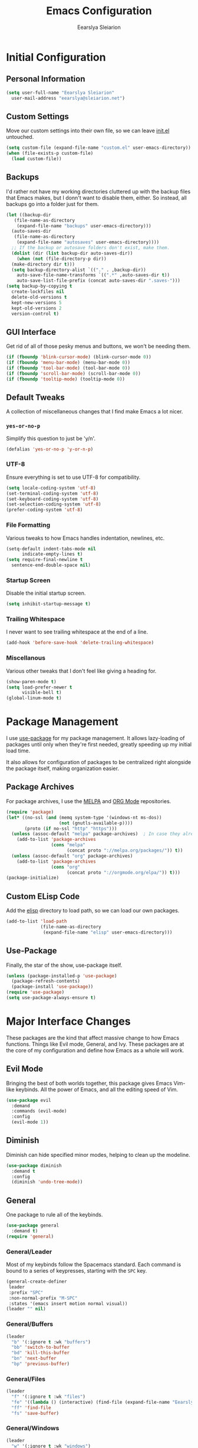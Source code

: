 #+TITLE: Emacs Configuration
#+AUTHOR: Eearslya Sleiarion
#+TOC: true
#+STARTUP: content
#+TODO: TODO TRIAL | DISABLED

* Initial Configuration
** Personal Information
#+BEGIN_SRC emacs-lisp
  (setq user-full-name "Eearslya Sleiarion"
	user-mail-address "eearslya@sleiarion.net")
#+END_SRC

** Custom Settings
   Move our custom settings into their own file, so we can leave [[file:init.el][init.el]] untouched.
#+BEGIN_SRC emacs-lisp
  (setq custom-file (expand-file-name "custom.el" user-emacs-directory))
  (when (file-exists-p custom-file)
    (load custom-file))
#+END_SRC

** Backups
   I'd rather not have my working directories cluttered up with the backup files
   that Emacs makes, but I donn't want to disable them, either. So instead, all
   backups go into a folder just for them.
#+BEGIN_SRC emacs-lisp
  (let ((backup-dir
	 (file-name-as-directory
	  (expand-file-name "backups" user-emacs-directory)))
	(auto-saves-dir
	 (file-name-as-directory
	  (expand-file-name "autosaves" user-emacs-directory))))
    ;; If the backup or autosave folders don't exist, make them.
    (dolist (dir (list backup-dir auto-saves-dir))
      (when (not (file-directory-p dir))
	(make-directory dir t)))
    (setq backup-directory-alist `(("." . ,backup-dir))
	  auto-save-file-name-transforms `((".*" ,auto-saves-dir t))
	  auto-save-list-file-prefix (concat auto-saves-dir ".saves-")))
  (setq backup-by-copying t
	create-lockfiles nil
	delete-old-versions t
	kept-new-versions 5
	kept-old-versions 2
	version-control t)
#+END_SRC

** GUI Interface
   Get rid of all of those pesky menus and buttons, we won't be needing them.
#+BEGIN_SRC emacs-lisp
  (if (fboundp 'blink-cursor-mode) (blink-cursor-mode 0))
  (if (fboundp 'menu-bar-mode) (menu-bar-mode 0))
  (if (fboundp 'tool-bar-mode) (tool-bar-mode 0))
  (if (fboundp 'scroll-bar-mode) (scroll-bar-mode 0))
  (if (fboundp 'tooltip-mode) (tooltip-mode 0))
#+END_SRC

** Default Tweaks
   A collection of miscellaneous changes that I find make Emacs a lot nicer.
*** =yes-or-no-p=
    Simplify this question to just be 'y/n'.
#+BEGIN_SRC emacs-lisp
  (defalias 'yes-or-no-p 'y-or-n-p)
#+END_SRC

*** UTF-8
    Ensure everything is set to use UTF-8 for compatibility.
#+BEGIN_SRC emacs-lisp
  (setq locale-coding-system 'utf-8)
  (set-terminal-coding-system 'utf-8)
  (set-keyboard-coding-system 'utf-8)
  (set-selection-coding-system 'utf-8)
  (prefer-coding-system 'utf-8)
#+END_SRC

*** File Formatting
    Various tweaks to how Emacs handles indentation, newlines, etc.
#+BEGIN_SRC emacs-lisp
  (setq-default indent-tabs-mode nil
		indicate-empty-lines t)
  (setq require-final-newline t
	sentence-end-double-space nil)
#+END_SRC

*** Startup Screen
    Disable the initial startup screen.
#+BEGIN_SRC emacs-lisp
  (setq inhibit-startup-message t)
#+END_SRC

*** Trailing Whitespace
    I never want to see trailing whitespace at the end of a line.
#+BEGIN_SRC emacs-lisp
  (add-hook 'before-save-hook 'delete-trailing-whitespace)
#+END_SRC

*** Miscellanous
    Various other tweaks that I don't feel like giving a heading for.
#+BEGIN_SRC emacs-lisp
  (show-paren-mode t)
  (setq load-prefer-newer t
        visible-bell t)
  (global-linum-mode t)
#+END_SRC

* Package Management
  I use [[https://www.github.com/jwiegley/use-package][use-package]] for my package management. It allows lazy-loading of
  packages until only when they're first needed, greatly speeding up my
  initial load time.

  It also allows for configuration of packages to be centralized right
  alongside the package itself, making organization easier.

** Package Archives
   For package archives, I use the [[https://melpa.org][MELPA]] and [[https://orgmode.org/elpa/][ORG Mode]] repositories.
#+BEGIN_SRC emacs-lisp
  (require 'package)
  (let* ((no-ssl (and (memq system-type '(windows-nt ms-dos))
                      (not (gnutls-available-p))))
         (proto (if no-ssl "http" "https")))
    (unless (assoc-default "melpa" package-archives)  ; In case they already exist, don't add them twice.
      (add-to-list 'package-archives
                   (cons "melpa"
                         (concat proto "://melpa.org/packages/")) t))
    (unless (assoc-default "org" package-archives)
      (add-to-list 'package-archives
                   (cons "org"
                         (concat proto "://orgmode.org/elpa/")) t)))
  (package-initialize)
#+END_SRC

** Custom ELisp Code
   Add the [[file:elisp/][elisp]] directory to load path, so we can load our own packages.
#+BEGIN_SRC emacs-lisp
  (add-to-list 'load-path
               (file-name-as-directory
                (expand-file-name "elisp" user-emacs-directory)))
#+END_SRC

** Use-Package
   Finally, the star of the show, use-package itself.
#+BEGIN_SRC emacs-lisp
  (unless (package-installed-p 'use-package)
    (package-refresh-contents)
    (package-install 'use-package))
  (require 'use-package)
  (setq use-package-always-ensure t)
#+END_SRC

* Major Interface Changes
  These packages are the kind that affect massive change to how Emacs functions. Things
  like Evil mode, General, and Ivy. These packages are at the core of my configuration
  and define how Emacs as a whole will work.

** Evil Mode
   Bringing the best of both worlds together, this package gives Emacs Vim-like keybinds.
   All the power of Emacs, and all the editing speed of Vim.
#+BEGIN_SRC emacs-lisp
  (use-package evil
    :demand
    :commands (evil-mode)
    :config
    (evil-mode 1))
#+END_SRC

** Diminish
   Diminish can hide specified minor modes, helping to clean up the modeline.

#+BEGIN_SRC emacs-lisp
  (use-package diminish
    :demand t
    :config
    (diminish 'undo-tree-mode))
#+END_SRC

** General
   One package to rule all of the keybinds.

#+BEGIN_SRC emacs-lisp
  (use-package general
    :demand t)
  (require 'general)
#+END_SRC

*** General/Leader
    Most of my keybinds follow the Spacemacs standard. Each command is bound to a series of
    keypresses, starting with the =SPC= key.
#+BEGIN_SRC emacs-lisp
  (general-create-definer
   leader
   :prefix "SPC"
   :non-normal-prefix "M-SPC"
   :states '(emacs insert motion normal visual))
  (leader "" nil)
#+END_SRC

*** General/Buffers
#+BEGIN_SRC emacs-lisp
  (leader
    "b" '(:ignore t :wk "buffers")
    "bb" 'switch-to-buffer
    "bd" 'kill-this-buffer
    "bn" 'next-buffer
    "bp" 'previous-buffer)
#+END_SRC

*** General/Files
#+BEGIN_SRC emacs-lisp
  (leader
    "f" '(:ignore t :wk "files")
    "fe" '((lambda () (interactive) (find-file (expand-file-name "Eearslya.org" user-emacs-directory))) :wk "emacs config")
    "ff" 'find-file
    "fs" 'save-buffer)
#+END_SRC

*** General/Windows
#+BEGIN_SRC emacs-lisp
  (leader
    "w" '(:ignore t :wk "windows")
    "w-" 'split-window-below
    "w/" 'split-window-right
    "wd" 'delete-window
    "wm" 'delete-other-windows)
#+END_SRC

** Ivy/Counsel/Swiper
   The Counsel is a collection of packages that replace and improve Emacs' default
   autocompletion window.
#+BEGIN_SRC emacs-lisp
  (use-package counsel
    :demand t
    :diminish ivy-mode counsel-mode
    :init
    (setq ivy-use-virtual-buffers t)
    :config
    (ivy-mode 1)
    (counsel-mode 1)
    :general
    (leader
      "SPC" 'counsel-M-x))
#+END_SRC

** Which Key
   With so many keybinds in this installation of Emacs, it's inevitable I'll forget
   a few. Which-Key will helpfully pop up a window after a short delay to show what
   keys I can press to complete the chord.
#+BEGIN_SRC emacs-lisp
  (use-package which-key
    :demand t
    :diminish
    :config
    (which-key-mode))
#+END_SRC

** Window Numbering
   Assign a number 1 through 9 to each window. Allows me to quickly swap between them
   with =SPC-[1-9]=.
#+BEGIN_SRC emacs-lisp
  (use-package window-numbering
    :demand t
    :config
    (window-numbering-mode)
    (push '(("\\(.*\\) 0" . "select-window-0") . ("\\1 0-9" . "select window"))
          which-key-replacement-alist)
    (push '((nil . "select-window-[1-9]") . t) which-key-replacement-alist)
    :general
    (leader
      "0" 'select-window-0
      "1" 'select-window-1
      "2" 'select-window-2
      "3" 'select-window-3
      "4" 'select-window-4
      "5" 'select-window-5
      "6" 'select-window-6
      "7" 'select-window-7
      "8" 'select-window-8
      "9" 'select-window-9))
#+END_SRC

* Appearance
  Themes, fonts, colors of all sorts! All of them get a place here.

** Doom Themes
   Gotta have a dark theme.
#+BEGIN_SRC emacs-lisp
  (use-package doom-themes
    :demand t
    :config
    (load-theme 'doom-one t)
    (doom-themes-org-config))
#+END_SRC

** Source Code Pro
   Set our font to [[https://github.com/adobe-fonts/source-code-pro][Source Code Pro]].
#+BEGIN_SRC emacs-lisp
  (set-face-attribute 'default nil
                      :family "Source Code Pro"
                      :height 120
                      :weight 'normal
                      :width 'normal)
#+END_SRC

* Org Mode
  Org Mode is a massive addition to Emacs that allows you to perform miracles.
  Organization, scheduling, not taking, and even writing Emacs configuration files!
#+BEGIN_SRC emacs-lisp
  (use-package org
    :demand t
    :config
    (org-babel-do-load-languages
     'org-babel-load-languages
     '((emacs-lisp . t)
       (org . t)
       (ruby . t)
       (shell . t)))
    (setq org-src-fontify-natively t
          org-src-tab-acts-natively t))
#+END_SRC

* Project Management
** Projectile
   For project management, the star of the show is the ever-popular [[https://github.com/bbatsov/projectile][Projectile]].
#+BEGIN_SRC emacs-lisp
  (use-package projectile
    :demand t
    :diminish
    :config
    (projectile-mode)
    :general
    (leader
      "pf" 'projectile-find-file
      "pp" 'projectile-switch-project))
#+END_SRC

*** Projectile/Ivy
    Add in extra support between Projectile and Ivy/Counsel.
#+BEGIN_SRC emacs-lisp
  (use-package counsel-projectile
    :demand t
    :config
    (counsel-projectile-mode))
#+END_SRC

* Development
  These are packages that help with development that aren't necessarily specific to one language.
  Thinks like auto-completion, git integration, and syntax checking.

** Company Mode
   Company mode provides an interface for auto-completion, with support for multiple
   backends for multiple languages.
#+BEGIN_SRC emacs-lisp
  (use-package company
    :demand t
    :diminish
    :config
    (add-hook 'after-init-hook 'global-company-mode))
#+END_SRC

** Flycheck
   Flycheck is our main syntax checker / linter. It comes with support for many languages
   and many linting backends.
#+BEGIN_SRC emacs-lisp
  (use-package flycheck
    :demand t
    :config
    (global-flycheck-mode))
#+END_SRC

*** Flycheck/Popup
    Move Flycheck's errors from the minibuffer to a small popup just below the line in question.
#+BEGIN_SRC emacs-lisp
  (use-package flycheck-popup-tip
    :hook (flycheck-mode . flycheck-popup-tip-mode))
#+END_SRC

** Magit
   Magit is the wonderful Emacs package that gives us Git integration.
#+BEGIN_SRC emacs-lisp
  (use-package magit
    :general
    (leader
      "gs" 'magit-status))
#+END_SRC

*** Magit/Evil
    By default, Magit doesn't quite play nice with Evil's keybinds. This package allows
    us to navigate Magit buffers using Evil keybinds.
#+BEGIN_SRC emacs-lisp
  (use-package evil-magit)
#+END_SRC

* Languages
** Python
*** Elpy
#+BEGIN_SRC emacs-lisp
  (use-package elpy
    :commands elpy-enable
    :init
    (advice-add 'python-mode :before 'elpy-enable)
    :config
    (when (require 'flycheck nil t)
      (setq elpy-modules (delq 'elpy-module-flymake elpy-modules))
      (add-hook 'elpy-mode-hook 'flycheck-mode)))
#+END_SRC

*** Pipenv
    The actual [[https://github.com/pwalsh/pipenv.el][pipenv.el]] is currently unmaintained, and I was having trouble getting
    it to play nice with Flycheck. So I've written [[file:elisp/luna-pipenv.el][my own simple implementation]]
    to activate the Python venv and reset Flycheck to allow it to use checkers
    only available from within the venv.
#+BEGIN_SRC emacs-lisp
  (use-package luna-pipenv
    :ensure nil
    :commands luna|pipenv-mode
    :init
    (add-hook 'projectile-after-switch-project-hook #'luna|pipenv-mode))
#+END_SRC

*** Flycheck/PyCodeStyle
    Add support for =pycodestyle= in Flycheck. [[https://github.com/piger/flycheck-pycodestyle][Thanks piger!]]
#+BEGIN_SRC emacs-lisp
  (use-package flycheck-pycodestyle
    :ensure nil
    :demand t
    :config
    (flycheck-add-next-checker 'python-pylint 'python-pycodestyle))
#+END_SRC
